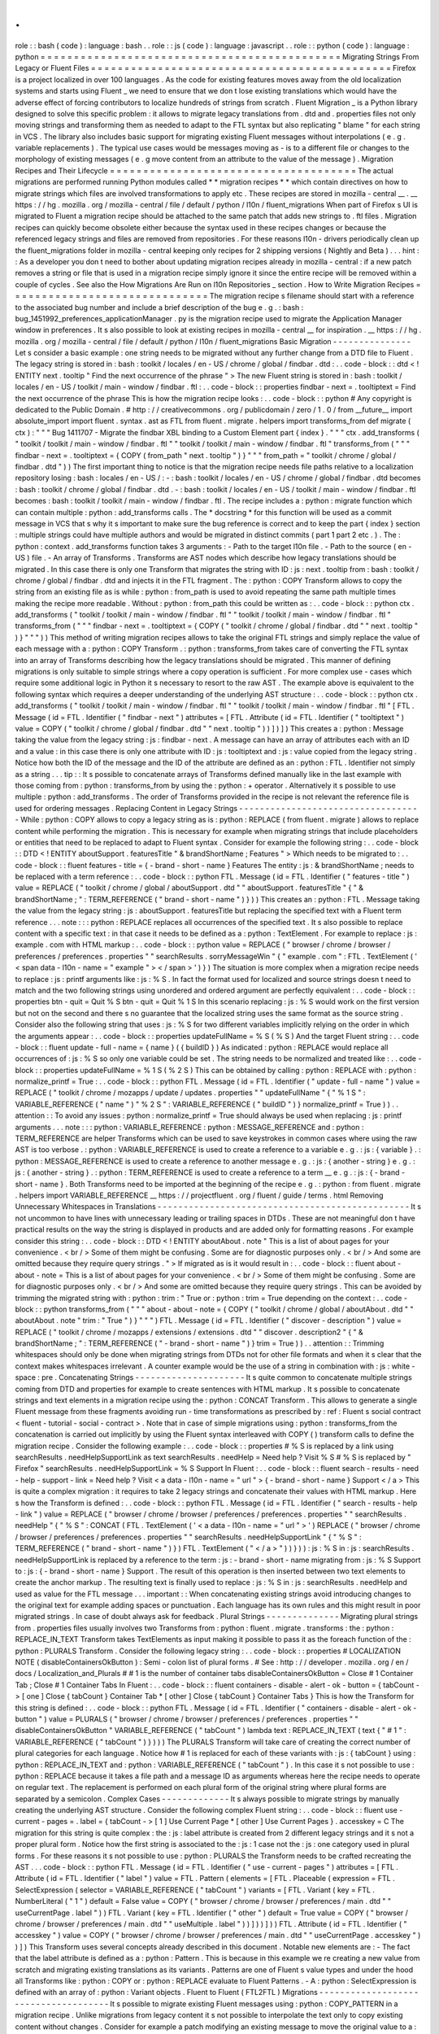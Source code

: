 .
.
role
:
:
bash
(
code
)
:
language
:
bash
.
.
role
:
:
js
(
code
)
:
language
:
javascript
.
.
role
:
:
python
(
code
)
:
language
:
python
=
=
=
=
=
=
=
=
=
=
=
=
=
=
=
=
=
=
=
=
=
=
=
=
=
=
=
=
=
=
=
=
=
=
=
=
=
=
=
=
=
=
=
=
=
Migrating
Strings
From
Legacy
or
Fluent
Files
=
=
=
=
=
=
=
=
=
=
=
=
=
=
=
=
=
=
=
=
=
=
=
=
=
=
=
=
=
=
=
=
=
=
=
=
=
=
=
=
=
=
=
=
=
Firefox
is
a
project
localized
in
over
100
languages
.
As
the
code
for
existing
features
moves
away
from
the
old
localization
systems
and
starts
using
Fluent
_
we
need
to
ensure
that
we
don
t
lose
existing
translations
which
would
have
the
adverse
effect
of
forcing
contributors
to
localize
hundreds
of
strings
from
scratch
.
Fluent
Migration
_
is
a
Python
library
designed
to
solve
this
specific
problem
:
it
allows
to
migrate
legacy
translations
from
.
dtd
and
.
properties
files
not
only
moving
strings
and
transforming
them
as
needed
to
adapt
to
the
FTL
syntax
but
also
replicating
"
blame
"
for
each
string
in
VCS
.
The
library
also
includes
basic
support
for
migrating
existing
Fluent
messages
without
interpolations
(
e
.
g
.
variable
replacements
)
.
The
typical
use
cases
would
be
messages
moving
as
-
is
to
a
different
file
or
changes
to
the
morphology
of
existing
messages
(
e
.
g
move
content
from
an
attribute
to
the
value
of
the
message
)
.
Migration
Recipes
and
Their
Lifecycle
=
=
=
=
=
=
=
=
=
=
=
=
=
=
=
=
=
=
=
=
=
=
=
=
=
=
=
=
=
=
=
=
=
=
=
=
=
The
actual
migrations
are
performed
running
Python
modules
called
*
*
migration
recipes
*
*
which
contain
directives
on
how
to
migrate
strings
which
files
are
involved
transformations
to
apply
etc
.
These
recipes
are
stored
in
mozilla
-
central
__
.
__
https
:
/
/
hg
.
mozilla
.
org
/
mozilla
-
central
/
file
/
default
/
python
/
l10n
/
fluent_migrations
When
part
of
Firefox
s
UI
is
migrated
to
Fluent
a
migration
recipe
should
be
attached
to
the
same
patch
that
adds
new
strings
to
.
ftl
files
.
Migration
recipes
can
quickly
become
obsolete
either
because
the
syntax
used
in
these
recipes
changes
or
because
the
referenced
legacy
strings
and
files
are
removed
from
repositories
.
For
these
reasons
l10n
-
drivers
periodically
clean
up
the
fluent_migrations
folder
in
mozilla
-
central
keeping
only
recipes
for
2
shipping
versions
(
Nightly
and
Beta
)
.
.
.
hint
:
:
As
a
developer
you
don
t
need
to
bother
about
updating
migration
recipes
already
in
mozilla
-
central
:
if
a
new
patch
removes
a
string
or
file
that
is
used
in
a
migration
recipe
simply
ignore
it
since
the
entire
recipe
will
be
removed
within
a
couple
of
cycles
.
See
also
the
How
Migrations
Are
Run
on
l10n
Repositories
_
section
.
How
to
Write
Migration
Recipes
=
=
=
=
=
=
=
=
=
=
=
=
=
=
=
=
=
=
=
=
=
=
=
=
=
=
=
=
=
=
The
migration
recipe
s
filename
should
start
with
a
reference
to
the
associated
bug
number
and
include
a
brief
description
of
the
bug
e
.
g
.
:
bash
:
bug_1451992_preferences_applicationManager
.
py
is
the
migration
recipe
used
to
migrate
the
Application
Manager
window
in
preferences
.
It
s
also
possible
to
look
at
existing
recipes
in
mozilla
-
central
__
for
inspiration
.
__
https
:
/
/
hg
.
mozilla
.
org
/
mozilla
-
central
/
file
/
default
/
python
/
l10n
/
fluent_migrations
Basic
Migration
-
-
-
-
-
-
-
-
-
-
-
-
-
-
-
Let
s
consider
a
basic
example
:
one
string
needs
to
be
migrated
without
any
further
change
from
a
DTD
file
to
Fluent
.
The
legacy
string
is
stored
in
:
bash
:
toolkit
/
locales
/
en
-
US
/
chrome
/
global
/
findbar
.
dtd
:
.
.
code
-
block
:
:
dtd
<
!
ENTITY
next
.
tooltip
"
Find
the
next
occurrence
of
the
phrase
"
>
The
new
Fluent
string
is
stored
in
:
bash
:
toolkit
/
locales
/
en
-
US
/
toolkit
/
main
-
window
/
findbar
.
ftl
:
.
.
code
-
block
:
:
properties
findbar
-
next
=
.
tooltiptext
=
Find
the
next
occurrence
of
the
phrase
This
is
how
the
migration
recipe
looks
:
.
.
code
-
block
:
:
python
#
Any
copyright
is
dedicated
to
the
Public
Domain
.
#
http
:
/
/
creativecommons
.
org
/
publicdomain
/
zero
/
1
.
0
/
from
__future__
import
absolute_import
import
fluent
.
syntax
.
ast
as
FTL
from
fluent
.
migrate
.
helpers
import
transforms_from
def
migrate
(
ctx
)
:
"
"
"
Bug
1411707
-
Migrate
the
findbar
XBL
binding
to
a
Custom
Element
part
{
index
}
.
"
"
"
ctx
.
add_transforms
(
"
toolkit
/
toolkit
/
main
-
window
/
findbar
.
ftl
"
"
toolkit
/
toolkit
/
main
-
window
/
findbar
.
ftl
"
transforms_from
(
"
"
"
findbar
-
next
=
.
tooltiptext
=
{
COPY
(
from_path
"
next
.
tooltip
"
)
}
"
"
"
from_path
=
"
toolkit
/
chrome
/
global
/
findbar
.
dtd
"
)
)
The
first
important
thing
to
notice
is
that
the
migration
recipe
needs
file
paths
relative
to
a
localization
repository
losing
:
bash
:
locales
/
en
-
US
/
:
-
:
bash
:
toolkit
/
locales
/
en
-
US
/
chrome
/
global
/
findbar
.
dtd
becomes
:
bash
:
toolkit
/
chrome
/
global
/
findbar
.
dtd
.
-
:
bash
:
toolkit
/
locales
/
en
-
US
/
toolkit
/
main
-
window
/
findbar
.
ftl
becomes
:
bash
:
toolkit
/
toolkit
/
main
-
window
/
findbar
.
ftl
.
The
recipe
includes
a
:
python
:
migrate
function
which
can
contain
multiple
:
python
:
add_transforms
calls
.
The
*
docstring
*
for
this
function
will
be
used
as
a
commit
message
in
VCS
that
s
why
it
s
important
to
make
sure
the
bug
reference
is
correct
and
to
keep
the
part
{
index
}
section
:
multiple
strings
could
have
multiple
authors
and
would
be
migrated
in
distinct
commits
(
part
1
part
2
etc
.
)
.
The
:
python
:
context
.
add_transforms
function
takes
3
arguments
:
-
Path
to
the
target
l10n
file
.
-
Path
to
the
source
(
en
-
US
)
file
.
-
An
array
of
Transforms
.
Transforms
are
AST
nodes
which
describe
how
legacy
translations
should
be
migrated
.
In
this
case
there
is
only
one
Transform
that
migrates
the
string
with
ID
:
js
:
next
.
tooltip
from
:
bash
:
toolkit
/
chrome
/
global
/
findbar
.
dtd
and
injects
it
in
the
FTL
fragment
.
The
:
python
:
COPY
Transform
allows
to
copy
the
string
from
an
existing
file
as
is
while
:
python
:
from_path
is
used
to
avoid
repeating
the
same
path
multiple
times
making
the
recipe
more
readable
.
Without
:
python
:
from_path
this
could
be
written
as
:
.
.
code
-
block
:
:
python
ctx
.
add_transforms
(
"
toolkit
/
toolkit
/
main
-
window
/
findbar
.
ftl
"
"
toolkit
/
toolkit
/
main
-
window
/
findbar
.
ftl
"
transforms_from
(
"
"
"
findbar
-
next
=
.
tooltiptext
=
{
COPY
(
"
toolkit
/
chrome
/
global
/
findbar
.
dtd
"
"
next
.
tooltip
"
)
}
"
"
"
)
)
This
method
of
writing
migration
recipes
allows
to
take
the
original
FTL
strings
and
simply
replace
the
value
of
each
message
with
a
:
python
:
COPY
Transform
.
:
python
:
transforms_from
takes
care
of
converting
the
FTL
syntax
into
an
array
of
Transforms
describing
how
the
legacy
translations
should
be
migrated
.
This
manner
of
defining
migrations
is
only
suitable
to
simple
strings
where
a
copy
operation
is
sufficient
.
For
more
complex
use
-
cases
which
require
some
additional
logic
in
Python
it
s
necessary
to
resort
to
the
raw
AST
.
The
example
above
is
equivalent
to
the
following
syntax
which
requires
a
deeper
understanding
of
the
underlying
AST
structure
:
.
.
code
-
block
:
:
python
ctx
.
add_transforms
(
"
toolkit
/
toolkit
/
main
-
window
/
findbar
.
ftl
"
"
toolkit
/
toolkit
/
main
-
window
/
findbar
.
ftl
"
[
FTL
.
Message
(
id
=
FTL
.
Identifier
(
"
findbar
-
next
"
)
attributes
=
[
FTL
.
Attribute
(
id
=
FTL
.
Identifier
(
"
tooltiptext
"
)
value
=
COPY
(
"
toolkit
/
chrome
/
global
/
findbar
.
dtd
"
"
next
.
tooltip
"
)
)
]
)
]
)
This
creates
a
:
python
:
Message
taking
the
value
from
the
legacy
string
:
js
:
findbar
-
next
.
A
message
can
have
an
array
of
attributes
each
with
an
ID
and
a
value
:
in
this
case
there
is
only
one
attribute
with
ID
:
js
:
tooltiptext
and
:
js
:
value
copied
from
the
legacy
string
.
Notice
how
both
the
ID
of
the
message
and
the
ID
of
the
attribute
are
defined
as
an
:
python
:
FTL
.
Identifier
not
simply
as
a
string
.
.
.
tip
:
:
It
s
possible
to
concatenate
arrays
of
Transforms
defined
manually
like
in
the
last
example
with
those
coming
from
:
python
:
transforms_from
by
using
the
:
python
:
+
operator
.
Alternatively
it
s
possible
to
use
multiple
:
python
:
add_transforms
.
The
order
of
Transforms
provided
in
the
recipe
is
not
relevant
the
reference
file
is
used
for
ordering
messages
.
Replacing
Content
in
Legacy
Strings
-
-
-
-
-
-
-
-
-
-
-
-
-
-
-
-
-
-
-
-
-
-
-
-
-
-
-
-
-
-
-
-
-
-
-
While
:
python
:
COPY
allows
to
copy
a
legacy
string
as
is
:
python
:
REPLACE
(
from
fluent
.
migrate
)
allows
to
replace
content
while
performing
the
migration
.
This
is
necessary
for
example
when
migrating
strings
that
include
placeholders
or
entities
that
need
to
be
replaced
to
adapt
to
Fluent
syntax
.
Consider
for
example
the
following
string
:
.
.
code
-
block
:
:
DTD
<
!
ENTITY
aboutSupport
.
featuresTitle
"
&
brandShortName
;
Features
"
>
Which
needs
to
be
migrated
to
:
.
.
code
-
block
:
:
fluent
features
-
title
=
{
-
brand
-
short
-
name
}
Features
The
entity
:
js
:
&
brandShortName
;
needs
to
be
replaced
with
a
term
reference
:
.
.
code
-
block
:
:
python
FTL
.
Message
(
id
=
FTL
.
Identifier
(
"
features
-
title
"
)
value
=
REPLACE
(
"
toolkit
/
chrome
/
global
/
aboutSupport
.
dtd
"
"
aboutSupport
.
featuresTitle
"
{
"
&
brandShortName
;
"
:
TERM_REFERENCE
(
"
brand
-
short
-
name
"
)
}
)
)
This
creates
an
:
python
:
FTL
.
Message
taking
the
value
from
the
legacy
string
:
js
:
aboutSupport
.
featuresTitle
but
replacing
the
specified
text
with
a
Fluent
term
reference
.
.
.
note
:
:
:
python
:
REPLACE
replaces
all
occurrences
of
the
specified
text
.
It
s
also
possible
to
replace
content
with
a
specific
text
:
in
that
case
it
needs
to
be
defined
as
a
:
python
:
TextElement
.
For
example
to
replace
:
js
:
example
.
com
with
HTML
markup
:
.
.
code
-
block
:
:
python
value
=
REPLACE
(
"
browser
/
chrome
/
browser
/
preferences
/
preferences
.
properties
"
"
searchResults
.
sorryMessageWin
"
{
"
example
.
com
"
:
FTL
.
TextElement
(
'
<
span
data
-
l10n
-
name
=
"
example
"
>
<
/
span
>
'
)
}
)
The
situation
is
more
complex
when
a
migration
recipe
needs
to
replace
:
js
:
printf
arguments
like
:
js
:
%
S
.
In
fact
the
format
used
for
localized
and
source
strings
doesn
t
need
to
match
and
the
two
following
strings
using
unordered
and
ordered
argument
are
perfectly
equivalent
:
.
.
code
-
block
:
:
properties
btn
-
quit
=
Quit
%
S
btn
-
quit
=
Quit
%
1
S
In
this
scenario
replacing
:
js
:
%
S
would
work
on
the
first
version
but
not
on
the
second
and
there
s
no
guarantee
that
the
localized
string
uses
the
same
format
as
the
source
string
.
Consider
also
the
following
string
that
uses
:
js
:
%
S
for
two
different
variables
implicitly
relying
on
the
order
in
which
the
arguments
appear
:
.
.
code
-
block
:
:
properties
updateFullName
=
%
S
(
%
S
)
And
the
target
Fluent
string
:
.
.
code
-
block
:
:
fluent
update
-
full
-
name
=
{
name
}
(
{
buildID
}
)
As
indicated
:
python
:
REPLACE
would
replace
all
occurrences
of
:
js
:
%
S
so
only
one
variable
could
be
set
.
The
string
needs
to
be
normalized
and
treated
like
:
.
.
code
-
block
:
:
properties
updateFullName
=
%
1
S
(
%
2
S
)
This
can
be
obtained
by
calling
:
python
:
REPLACE
with
:
python
:
normalize_printf
=
True
:
.
.
code
-
block
:
:
python
FTL
.
Message
(
id
=
FTL
.
Identifier
(
"
update
-
full
-
name
"
)
value
=
REPLACE
(
"
toolkit
/
chrome
/
mozapps
/
update
/
updates
.
properties
"
"
updateFullName
"
{
"
%
1
S
"
:
VARIABLE_REFERENCE
(
"
name
"
)
"
%
2
S
"
:
VARIABLE_REFERENCE
(
"
buildID
"
)
}
normalize_printf
=
True
)
)
.
.
attention
:
:
To
avoid
any
issues
:
python
:
normalize_printf
=
True
should
always
be
used
when
replacing
:
js
:
printf
arguments
.
.
.
note
:
:
:
python
:
VARIABLE_REFERENCE
:
python
:
MESSAGE_REFERENCE
and
:
python
:
TERM_REFERENCE
are
helper
Transforms
which
can
be
used
to
save
keystrokes
in
common
cases
where
using
the
raw
AST
is
too
verbose
.
:
python
:
VARIABLE_REFERENCE
is
used
to
create
a
reference
to
a
variable
e
.
g
.
:
js
:
{
variable
}
.
:
python
:
MESSAGE_REFERENCE
is
used
to
create
a
reference
to
another
message
e
.
g
.
:
js
:
{
another
-
string
}
e
.
g
.
:
js
:
{
another
-
string
}
.
:
python
:
TERM_REFERENCE
is
used
to
create
a
reference
to
a
term
__
e
.
g
.
:
js
:
{
-
brand
-
short
-
name
}
.
Both
Transforms
need
to
be
imported
at
the
beginning
of
the
recipe
e
.
g
.
:
python
:
from
fluent
.
migrate
.
helpers
import
VARIABLE_REFERENCE
__
https
:
/
/
projectfluent
.
org
/
fluent
/
guide
/
terms
.
html
Removing
Unnecessary
Whitespaces
in
Translations
-
-
-
-
-
-
-
-
-
-
-
-
-
-
-
-
-
-
-
-
-
-
-
-
-
-
-
-
-
-
-
-
-
-
-
-
-
-
-
-
-
-
-
-
-
-
-
-
It
s
not
uncommon
to
have
lines
with
unnecessary
leading
or
trailing
spaces
in
DTDs
.
These
are
not
meaningful
don
t
have
practical
results
on
the
way
the
string
is
displayed
in
products
and
are
added
only
for
formatting
reasons
.
For
example
consider
this
string
:
.
.
code
-
block
:
:
DTD
<
!
ENTITY
aboutAbout
.
note
"
This
is
a
list
of
about
pages
for
your
convenience
.
<
br
/
>
Some
of
them
might
be
confusing
.
Some
are
for
diagnostic
purposes
only
.
<
br
/
>
And
some
are
omitted
because
they
require
query
strings
.
"
>
If
migrated
as
is
it
would
result
in
:
.
.
code
-
block
:
:
fluent
about
-
about
-
note
=
This
is
a
list
of
about
pages
for
your
convenience
.
<
br
/
>
Some
of
them
might
be
confusing
.
Some
are
for
diagnostic
purposes
only
.
<
br
/
>
And
some
are
omitted
because
they
require
query
strings
.
This
can
be
avoided
by
trimming
the
migrated
string
with
:
python
:
trim
:
"
True
or
:
python
:
trim
=
True
depending
on
the
context
:
.
.
code
-
block
:
:
python
transforms_from
(
"
"
"
about
-
about
-
note
=
{
COPY
(
"
toolkit
/
chrome
/
global
/
aboutAbout
.
dtd
"
"
aboutAbout
.
note
"
trim
:
"
True
"
)
}
"
"
"
)
FTL
.
Message
(
id
=
FTL
.
Identifier
(
"
discover
-
description
"
)
value
=
REPLACE
(
"
toolkit
/
chrome
/
mozapps
/
extensions
/
extensions
.
dtd
"
"
discover
.
description2
"
{
"
&
brandShortName
;
"
:
TERM_REFERENCE
(
"
-
brand
-
short
-
name
"
)
}
trim
=
True
)
)
.
.
attention
:
:
Trimming
whitespaces
should
only
be
done
when
migrating
strings
from
DTDs
not
for
other
file
formats
and
when
it
s
clear
that
the
context
makes
whitespaces
irrelevant
.
A
counter
example
would
be
the
use
of
a
string
in
combination
with
:
js
:
white
-
space
:
pre
.
Concatenating
Strings
-
-
-
-
-
-
-
-
-
-
-
-
-
-
-
-
-
-
-
-
-
It
s
quite
common
to
concatenate
multiple
strings
coming
from
DTD
and
properties
for
example
to
create
sentences
with
HTML
markup
.
It
s
possible
to
concatenate
strings
and
text
elements
in
a
migration
recipe
using
the
:
python
:
CONCAT
Transform
.
This
allows
to
generate
a
single
Fluent
message
from
these
fragments
avoiding
run
-
time
transformations
as
prescribed
by
:
ref
:
Fluent
s
social
contract
<
fluent
-
tutorial
-
social
-
contract
>
.
Note
that
in
case
of
simple
migrations
using
:
python
:
transforms_from
the
concatenation
is
carried
out
implicitly
by
using
the
Fluent
syntax
interleaved
with
COPY
(
)
transform
calls
to
define
the
migration
recipe
.
Consider
the
following
example
:
.
.
code
-
block
:
:
properties
#
%
S
is
replaced
by
a
link
using
searchResults
.
needHelpSupportLink
as
text
searchResults
.
needHelp
=
Need
help
?
Visit
%
S
#
%
S
is
replaced
by
"
Firefox
"
searchResults
.
needHelpSupportLink
=
%
S
Support
In
Fluent
:
.
.
code
-
block
:
:
fluent
search
-
results
-
need
-
help
-
support
-
link
=
Need
help
?
Visit
<
a
data
-
l10n
-
name
=
"
url
"
>
{
-
brand
-
short
-
name
}
Support
<
/
a
>
This
is
quite
a
complex
migration
:
it
requires
to
take
2
legacy
strings
and
concatenate
their
values
with
HTML
markup
.
Here
s
how
the
Transform
is
defined
:
.
.
code
-
block
:
:
python
FTL
.
Message
(
id
=
FTL
.
Identifier
(
"
search
-
results
-
help
-
link
"
)
value
=
REPLACE
(
"
browser
/
chrome
/
browser
/
preferences
/
preferences
.
properties
"
"
searchResults
.
needHelp
"
{
"
%
S
"
:
CONCAT
(
FTL
.
TextElement
(
'
<
a
data
-
l10n
-
name
=
"
url
"
>
'
)
REPLACE
(
"
browser
/
chrome
/
browser
/
preferences
/
preferences
.
properties
"
"
searchResults
.
needHelpSupportLink
"
{
"
%
S
"
:
TERM_REFERENCE
(
"
brand
-
short
-
name
"
)
}
)
FTL
.
TextElement
(
"
<
/
a
>
"
)
)
}
)
)
:
js
:
%
S
in
:
js
:
searchResults
.
needHelpSupportLink
is
replaced
by
a
reference
to
the
term
:
js
:
-
brand
-
short
-
name
migrating
from
:
js
:
%
S
Support
to
:
js
:
{
-
brand
-
short
-
name
}
Support
.
The
result
of
this
operation
is
then
inserted
between
two
text
elements
to
create
the
anchor
markup
.
The
resulting
text
is
finally
used
to
replace
:
js
:
%
S
in
:
js
:
searchResults
.
needHelp
and
used
as
value
for
the
FTL
message
.
.
.
important
:
:
When
concatenating
existing
strings
avoid
introducing
changes
to
the
original
text
for
example
adding
spaces
or
punctuation
.
Each
language
has
its
own
rules
and
this
might
result
in
poor
migrated
strings
.
In
case
of
doubt
always
ask
for
feedback
.
Plural
Strings
-
-
-
-
-
-
-
-
-
-
-
-
-
-
Migrating
plural
strings
from
.
properties
files
usually
involves
two
Transforms
from
:
python
:
fluent
.
migrate
.
transforms
:
the
:
python
:
REPLACE_IN_TEXT
Transform
takes
TextElements
as
input
making
it
possible
to
pass
it
as
the
foreach
function
of
the
:
python
:
PLURALS
Transform
.
Consider
the
following
legacy
string
:
.
.
code
-
block
:
:
properties
#
LOCALIZATION
NOTE
(
disableContainersOkButton
)
:
Semi
-
colon
list
of
plural
forms
.
#
See
:
http
:
/
/
developer
.
mozilla
.
org
/
en
/
docs
/
Localization_and_Plurals
#
#
1
is
the
number
of
container
tabs
disableContainersOkButton
=
Close
#
1
Container
Tab
;
Close
#
1
Container
Tabs
In
Fluent
:
.
.
code
-
block
:
:
fluent
containers
-
disable
-
alert
-
ok
-
button
=
{
tabCount
-
>
[
one
]
Close
{
tabCount
}
Container
Tab
*
[
other
]
Close
{
tabCount
}
Container
Tabs
}
This
is
how
the
Transform
for
this
string
is
defined
:
.
.
code
-
block
:
:
python
FTL
.
Message
(
id
=
FTL
.
Identifier
(
"
containers
-
disable
-
alert
-
ok
-
button
"
)
value
=
PLURALS
(
"
browser
/
chrome
/
browser
/
preferences
/
preferences
.
properties
"
"
disableContainersOkButton
"
VARIABLE_REFERENCE
(
"
tabCount
"
)
lambda
text
:
REPLACE_IN_TEXT
(
text
{
"
#
1
"
:
VARIABLE_REFERENCE
(
"
tabCount
"
)
}
)
)
)
The
PLURALS
Transform
will
take
care
of
creating
the
correct
number
of
plural
categories
for
each
language
.
Notice
how
#
1
is
replaced
for
each
of
these
variants
with
:
js
:
{
tabCount
}
using
:
python
:
REPLACE_IN_TEXT
and
:
python
:
VARIABLE_REFERENCE
(
"
tabCount
"
)
.
In
this
case
it
s
not
possible
to
use
:
python
:
REPLACE
because
it
takes
a
file
path
and
a
message
ID
as
arguments
whereas
here
the
recipe
needs
to
operate
on
regular
text
.
The
replacement
is
performed
on
each
plural
form
of
the
original
string
where
plural
forms
are
separated
by
a
semicolon
.
Complex
Cases
-
-
-
-
-
-
-
-
-
-
-
-
-
It
s
always
possible
to
migrate
strings
by
manually
creating
the
underlying
AST
structure
.
Consider
the
following
complex
Fluent
string
:
.
.
code
-
block
:
:
fluent
use
-
current
-
pages
=
.
label
=
{
tabCount
-
>
[
1
]
Use
Current
Page
*
[
other
]
Use
Current
Pages
}
.
accesskey
=
C
The
migration
for
this
string
is
quite
complex
:
the
:
js
:
label
attribute
is
created
from
2
different
legacy
strings
and
it
s
not
a
proper
plural
form
.
Notice
how
the
first
string
is
associated
to
the
:
js
:
1
case
not
the
:
js
:
one
category
used
in
plural
forms
.
For
these
reasons
it
s
not
possible
to
use
:
python
:
PLURALS
the
Transform
needs
to
be
crafted
recreating
the
AST
.
.
.
code
-
block
:
:
python
FTL
.
Message
(
id
=
FTL
.
Identifier
(
"
use
-
current
-
pages
"
)
attributes
=
[
FTL
.
Attribute
(
id
=
FTL
.
Identifier
(
"
label
"
)
value
=
FTL
.
Pattern
(
elements
=
[
FTL
.
Placeable
(
expression
=
FTL
.
SelectExpression
(
selector
=
VARIABLE_REFERENCE
(
"
tabCount
"
)
variants
=
[
FTL
.
Variant
(
key
=
FTL
.
NumberLiteral
(
"
1
"
)
default
=
False
value
=
COPY
(
"
browser
/
chrome
/
browser
/
preferences
/
main
.
dtd
"
"
useCurrentPage
.
label
"
)
)
FTL
.
Variant
(
key
=
FTL
.
Identifier
(
"
other
"
)
default
=
True
value
=
COPY
(
"
browser
/
chrome
/
browser
/
preferences
/
main
.
dtd
"
"
useMultiple
.
label
"
)
)
]
)
)
]
)
)
FTL
.
Attribute
(
id
=
FTL
.
Identifier
(
"
accesskey
"
)
value
=
COPY
(
"
browser
/
chrome
/
browser
/
preferences
/
main
.
dtd
"
"
useCurrentPage
.
accesskey
"
)
)
]
)
This
Transform
uses
several
concepts
already
described
in
this
document
.
Notable
new
elements
are
:
-
The
fact
that
the
label
attribute
is
defined
as
a
:
python
:
Pattern
.
This
is
because
in
this
example
we
re
creating
a
new
value
from
scratch
and
migrating
existing
translations
as
its
variants
.
Patterns
are
one
of
Fluent
s
value
types
and
under
the
hood
all
Transforms
like
:
python
:
COPY
or
:
python
:
REPLACE
evaluate
to
Fluent
Patterns
.
-
A
:
python
:
SelectExpression
is
defined
with
an
array
of
:
python
:
Variant
objects
.
Fluent
to
Fluent
(
FTL2FTL
)
Migrations
-
-
-
-
-
-
-
-
-
-
-
-
-
-
-
-
-
-
-
-
-
-
-
-
-
-
-
-
-
-
-
-
-
-
-
-
-
It
s
possible
to
migrate
existing
Fluent
messages
using
:
python
:
COPY_PATTERN
in
a
migration
recipe
.
Unlike
migrations
from
legacy
content
it
s
not
possible
to
interpolate
the
text
only
to
copy
existing
content
without
changes
.
Consider
for
example
a
patch
modifying
an
existing
message
to
move
the
original
value
to
a
:
js
:
alt
attribute
.
Original
message
:
.
.
code
-
block
:
:
fluent
about
-
logins
-
icon
=
Warning
icon
.
title
=
Breached
website
New
message
:
.
.
code
-
block
:
:
fluent
about
-
logins
-
breach
-
icon
=
.
alt
=
Warning
icon
.
title
=
Breached
website
This
type
of
changes
requires
a
new
message
identifier
which
in
turn
causes
existing
translations
to
be
lost
.
It
s
possible
to
migrate
the
existing
translated
content
with
:
.
.
code
-
block
:
:
python
from
fluent
.
migrate
import
COPY_PATTERN
ctx
.
add_transforms
(
"
browser
/
browser
/
aboutLogins
.
ftl
"
"
browser
/
browser
/
aboutLogins
.
ftl
"
transforms_from
(
"
"
"
about
-
logins
-
breach
-
icon
=
.
alt
=
{
COPY_PATTERN
(
from_path
"
about
-
logins
-
icon
"
)
}
.
title
=
{
COPY_PATTERN
(
from_path
"
about
-
logins
-
icon
.
title
"
)
}
"
"
"
from_path
=
"
browser
/
browser
/
aboutLogins
.
ftl
"
)
)
In
this
specific
case
the
destination
and
source
files
are
the
same
.
The
dot
notation
is
used
to
access
attributes
:
:
js
:
about
-
logins
-
icon
.
title
matches
the
:
js
:
title
attribute
of
the
message
with
identifier
:
js
:
about
-
logins
-
icon
while
:
js
:
about
-
logins
-
icon
alone
matches
the
value
of
the
message
.
.
.
warning
:
:
Using
the
message
identifier
in
:
python
:
COPY_PATTERN
will
not
migrate
the
message
as
a
whole
with
all
its
attributes
only
its
value
.
How
to
Test
Migration
Recipes
=
=
=
=
=
=
=
=
=
=
=
=
=
=
=
=
=
=
=
=
=
=
=
=
=
=
=
=
=
To
test
migration
recipes
use
the
following
mach
command
:
.
.
code
-
block
:
:
bash
.
/
mach
fluent
-
migration
-
test
python
/
l10n
/
fluent_migrations
/
bug_1485002_newtab
.
py
This
will
analyze
your
migration
recipe
to
check
that
the
:
python
:
migrate
function
exists
and
interacts
correctly
with
the
migration
context
.
Once
that
passes
it
clones
:
bash
:
gecko
-
strings
into
:
bash
:
OBJDIR
/
python
/
l10n
creates
a
reference
localization
by
adding
your
local
Fluent
strings
to
the
ones
in
:
bash
:
gecko
-
strings
.
It
then
runs
the
migration
recipe
both
as
dry
run
and
as
actual
migration
.
Finally
it
analyzes
the
commits
and
checks
if
any
migrations
were
actually
run
and
the
bug
number
in
the
commit
message
matches
the
migration
name
.
It
will
also
show
the
diff
between
the
migrated
files
and
the
reference
ignoring
blank
lines
.
You
can
inspect
the
generated
repository
further
by
looking
at
.
.
code
-
block
:
:
bash
ls
OBJDIR
/
python
/
l10n
/
bug_1485002_newtab
/
en
-
US
Caveats
-
-
-
-
-
-
-
Be
aware
of
hard
-
coded
English
context
in
migration
.
Consider
for
example
:
.
.
code
-
block
:
:
python
ctx
.
add_transforms
(
"
browser
/
browser
/
preferences
/
siteDataSettings
.
ftl
"
"
browser
/
browser
/
preferences
/
siteDataSettings
.
ftl
"
transforms_from
(
"
"
"
site
-
usage
-
persistent
=
{
site
-
usage
-
pattern
}
(
Persistent
)
"
"
"
)
)
This
Transform
will
pass
a
manual
comparison
since
the
two
files
are
identical
but
will
result
in
:
js
:
(
Persistent
)
being
hard
-
coded
in
English
for
all
languages
.
How
Migrations
Are
Run
on
l10n
Repositories
=
=
=
=
=
=
=
=
=
=
=
=
=
=
=
=
=
=
=
=
=
=
=
=
=
=
=
=
=
=
=
=
=
=
=
=
=
=
=
=
=
=
=
Once
a
patch
including
new
FTL
strings
and
a
migration
recipe
lands
in
mozilla
-
central
l10n
-
drivers
will
perform
a
series
of
actions
to
migrate
strings
in
all
100
+
localization
repositories
:
-
New
Fluent
strings
land
in
mozilla
-
central
together
with
a
migration
recipe
.
-
New
strings
are
added
to
gecko
-
strings
-
quarantine
_
a
unified
repository
including
strings
for
all
shipping
versions
of
Firefox
and
used
as
a
buffer
before
exposing
strings
to
localizers
.
-
Migration
recipes
are
run
against
all
l10n
repositories
migrating
strings
from
old
to
new
files
and
storing
them
in
VCS
.
-
New
en
-
US
strings
are
pushed
to
the
official
gecko
-
strings
_
repository
used
by
localization
tools
and
exposed
to
all
localizers
.
Migration
recipes
could
be
run
again
within
a
release
cycle
in
order
to
migrate
translations
for
legacy
strings
added
after
the
first
run
.
They
re
usually
removed
from
mozilla
-
central
within
2
cycles
e
.
g
.
a
migration
recipe
created
for
Firefox
59
would
be
removed
when
Firefox
61
is
available
in
Nightly
.
.
.
tip
:
:
A
script
to
run
migrations
on
all
l10n
repositories
is
available
in
this
repository
__
automating
part
of
the
steps
described
for
manual
testing
and
it
could
be
adapted
to
local
testing
.
__
https
:
/
/
github
.
com
/
flodolo
/
fluent
-
migrations
How
to
Get
Help
=
=
=
=
=
=
=
=
=
=
=
=
=
=
=
Writing
migration
recipes
can
be
challenging
for
non
trivial
cases
and
it
can
require
extensive
l10n
knowledge
to
avoid
localizability
issues
.
Don
t
hesitate
to
reach
out
to
the
l10n
-
drivers
for
feedback
help
to
test
or
write
the
migration
recipes
:
-
Francesco
Lodolo
(
:
flod
)
-
Sta
Ma
olepszy
(
:
stas
)
-
Zibi
Braniecki
(
:
gandalf
)
-
Axel
Hecht
(
:
pike
)
.
.
_Fluent
:
http
:
/
/
projectfluent
.
org
/
.
.
_Fluent
Migration
:
https
:
/
/
hg
.
mozilla
.
org
/
l10n
/
fluent
-
migration
/
.
.
_gecko
-
strings
-
quarantine
:
https
:
/
/
hg
.
mozilla
.
org
/
users
/
axel_mozilla
.
com
/
gecko
-
strings
-
quarantine
.
.
_gecko
-
strings
:
https
:
/
/
hg
.
mozilla
.
org
/
l10n
/
gecko
-
strings
